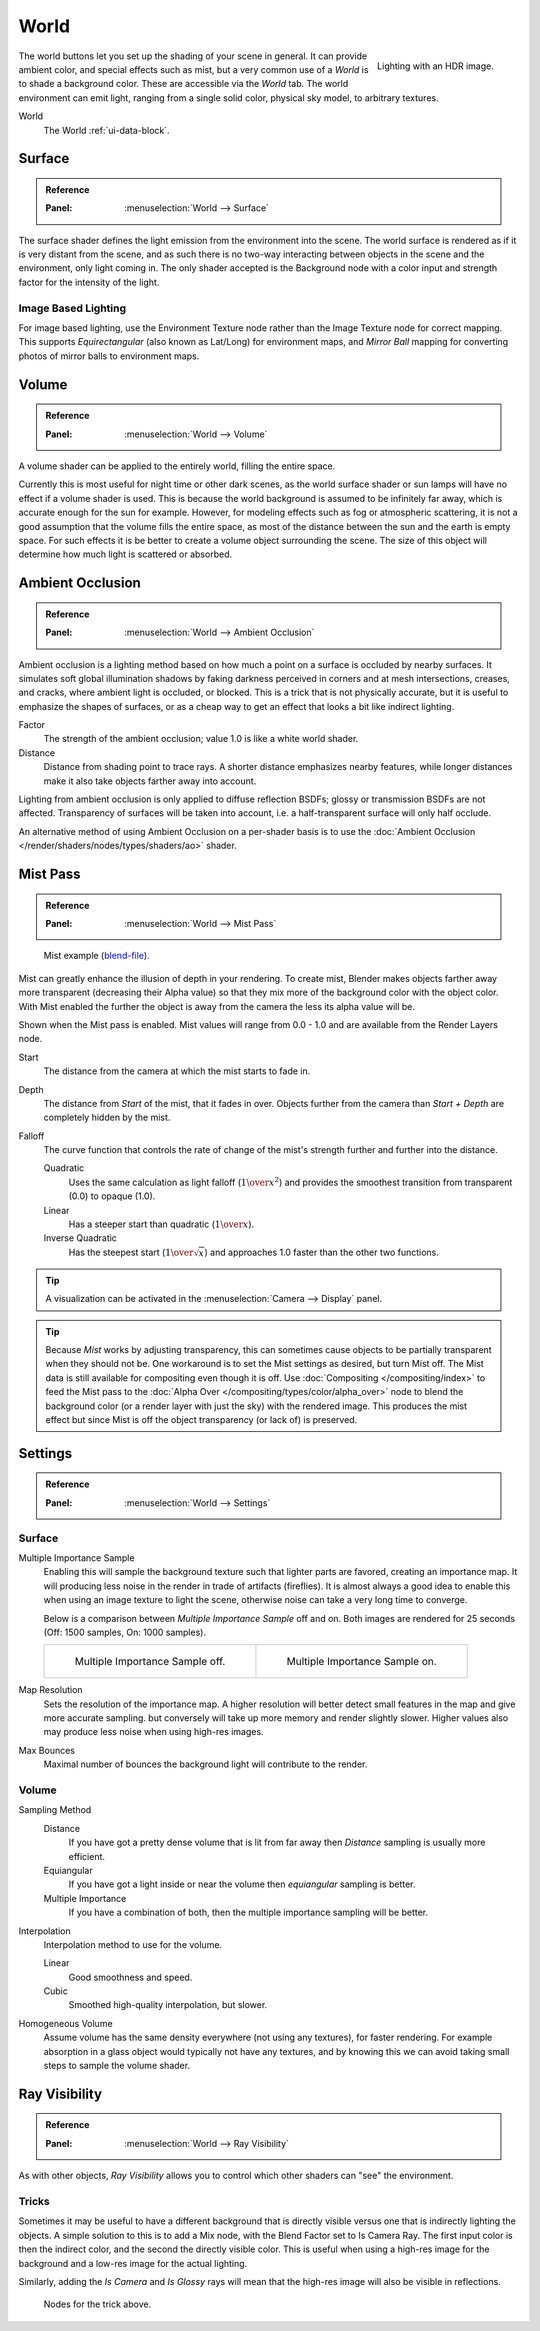 .. _bpy.types.CyclesWorldSettings:

*****
World
*****

.. figure:: /images/render_cycles_world_environment-lighting.jpg
   :align: right

   Lighting with an HDR image.

The world buttons let you set up the shading of your scene in general.
It can provide ambient color, and special effects such as mist,
but a very common use of a *World* is to shade a background color.
These are accessible via the *World* tab.
The world environment can emit light, ranging from a single solid color,
physical sky model, to arbitrary textures.

World
   The World :ref:`ui-data-block`.


Surface
=======

.. admonition:: Reference
   :class: refbox

   :Panel:     :menuselection:`World --> Surface`

The surface shader defines the light emission from the environment into the scene.
The world surface is rendered as if it is very distant from the scene,
and as such there is no two-way interacting between objects in the scene and the environment,
only light coming in. The only shader accepted is the Background node with a color input and
strength factor for the intensity of the light.


Image Based Lighting
--------------------

For image based lighting,
use the Environment Texture node rather than the Image Texture node for correct mapping.
This supports *Equirectangular* (also known as Lat/Long) for environment maps,
and *Mirror Ball* mapping for converting photos of mirror balls to environment maps.


Volume
======

.. admonition:: Reference
   :class: refbox

   :Panel:     :menuselection:`World --> Volume`

A volume shader can be applied to the entirely world, filling the entire space.

Currently this is most useful for night time or other dark scenes,
as the world surface shader or sun lamps will have no effect if a volume shader is used.
This is because the world background is assumed to be infinitely far away,
which is accurate enough for the sun for example.
However, for modeling effects such as fog or atmospheric scattering,
it is not a good assumption that the volume fills the entire space,
as most of the distance between the sun and the earth is empty space.
For such effects it is be better to create a volume object surrounding the scene.
The size of this object will determine how much light is scattered or absorbed.


.. _render-cycles-integrator-world-ao:

Ambient Occlusion
=================

.. admonition:: Reference
   :class: refbox

   :Panel:     :menuselection:`World --> Ambient Occlusion`

Ambient occlusion is a lighting method based on how much a point on a surface is occluded by
nearby surfaces. It simulates soft global illumination shadows by faking darkness
perceived in corners and at mesh intersections, creases, and cracks,
where ambient light is occluded, or blocked.
This is a trick that is not physically accurate,
but it is useful to emphasize the shapes of surfaces,
or as a cheap way to get an effect that looks a bit like indirect lighting.

Factor
   The strength of the ambient occlusion; value 1.0 is like a white world shader.
Distance
   Distance from shading point to trace rays.
   A shorter distance emphasizes nearby features,
   while longer distances make it also take objects farther away into account.

Lighting from ambient occlusion is only applied to diffuse reflection BSDFs;
glossy or transmission BSDFs are not affected.
Transparency of surfaces will be taken into account, i.e.
a half-transparent surface will only half occlude.

An alternative method of using Ambient Occlusion on a per-shader basis is to use
the :doc:`Ambient Occlusion </render/shaders/nodes/types/shaders/ao>` shader.


.. _render-cycles-integrator-world-mist:
.. _bpy.types.WorldMistSettings:

Mist Pass
=========

.. admonition:: Reference
   :class: refbox

   :Panel:     :menuselection:`World --> Mist Pass`

.. figure:: /images/render_blender-render_world_mist_example1.jpg

   Mist example (`blend-file <https://wiki.blender.org/wiki/File:25-Manual-World-Mist-Example1.blend>`__).

Mist can greatly enhance the illusion of depth in your rendering. To create mist,
Blender makes objects farther away more transparent (decreasing their Alpha value)
so that they mix more of the background color with the object color. With Mist enabled
the further the object is away from the camera the less its alpha value will be.

Shown when the Mist pass is enabled. Mist values will range from 0.0 - 1.0 and
are available from the Render Layers node.

Start
   The distance from the camera at which the mist starts to fade in.
Depth
   The distance from *Start* of the mist, that it fades in over.
   Objects further from the camera than *Start + Depth* are completely hidden by the mist.
Falloff
   The curve function that controls the rate of change of the mist's strength further and further into the distance.

   Quadratic
      Uses the same calculation as light falloff (:math:`1\over{x^2}`) and provides the smoothest
      transition from transparent (0.0) to opaque (1.0).
   Linear
      Has a steeper start than quadratic (:math:`1\over{x}`).
   Inverse Quadratic
      Has the steepest start (:math:`1\over{\sqrt{x}}`) and approaches 1.0 faster than the other two
      functions.

.. tip::

   A visualization can be activated in the :menuselection:`Camera --> Display` panel.

.. tip::

   Because *Mist* works by adjusting transparency,
   this can sometimes cause objects to be partially transparent when they should not be.
   One workaround is to set the Mist settings as desired, but turn Mist off.
   The Mist data is still available for compositing even though it is off.
   Use :doc:`Compositing </compositing/index>` to feed the Mist pass to
   the :doc:`Alpha Over </compositing/types/color/alpha_over>` node to blend the background color
   (or a render layer with just the sky) with the rendered image.
   This produces the mist effect but since Mist is off the object transparency (or lack of) is preserved.


.. _render-cycles-integrator-world-settings:

Settings
========

.. admonition:: Reference
   :class: refbox

   :Panel:     :menuselection:`World --> Settings`


Surface
-------

Multiple Importance Sample
   Enabling this will sample the background texture such that lighter parts are favored,
   creating an importance map. It will producing less noise in the render in trade of artifacts (fireflies).
   It is almost always a good idea to enable this when
   using an image texture to light the scene, otherwise noise can take a very long time to converge.

   Below is a comparison between *Multiple Importance Sample* off and on.
   Both images are rendered for 25 seconds (Off: 1500 samples, On: 1000 samples).

   .. list-table::

      * - .. figure:: /images/render_cycles_world_mis-off.jpg

             Multiple Importance Sample off.

        - .. figure:: /images/render_cycles_world_mis-on.jpg

             Multiple Importance Sample on.

Map Resolution
   Sets the resolution of the importance map.
   A higher resolution will better detect small features in the map and give more accurate sampling.
   but conversely will take up more memory and render slightly slower.
   Higher values also may produce less noise when using high-res images.
Max Bounces
   Maximal number of bounces the background light will contribute to the render.

.. seealso::

   See :doc:`Reducing Noise </render/engines/cycles/optimizations/reducing_noise>`
   for more information on how to reduce noise.


Volume
------

Sampling Method
   Distance
      If you have got a pretty dense volume that is lit from far away
      then *Distance* sampling is usually more efficient.
   Equiangular
      If you have got a light inside or near the volume then *equiangular* sampling is better.
   Multiple Importance
      If you have a combination of both, then the multiple importance sampling will be better.

Interpolation
   Interpolation method to use for the volume.

   Linear
      Good smoothness and speed.
   Cubic
      Smoothed high-quality interpolation, but slower.

Homogeneous Volume
   Assume volume has the same density everywhere (not using any textures), for faster rendering.
   For example absorption in a glass object would typically not have any textures,
   and by knowing this we can avoid taking small steps to sample the volume shader.


Ray Visibility
==============

.. admonition:: Reference
   :class: refbox

   :Panel:     :menuselection:`World --> Ray Visibility`

As with other objects,
*Ray Visibility* allows you to control which other shaders can "see" the environment.


Tricks
------

Sometimes it may be useful to have a different background that is directly visible versus one
that is indirectly lighting the objects. A simple solution to this is to add a Mix node,
with the Blend Factor set to Is Camera Ray. The first input color is then the indirect color,
and the second the directly visible color. This is useful when using a high-res image for
the background and a low-res image for the actual lighting.

Similarly, adding the *Is Camera* and *Is Glossy* rays will mean that the high-res image
will also be visible in reflections.

.. figure:: /images/render_cycles_world_tricks.png

   Nodes for the trick above.
